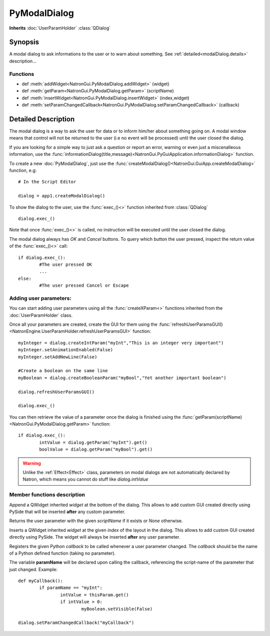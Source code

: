 .. module:: NatronGui
.. _pyModalDialog:

PyModalDialog
******************

**Inherits** :doc:`UserParamHolder` :class:`QDialog`


Synopsis
-------------

A modal dialog to ask informations to the user or to warn about something.
See :ref:`detailed<modalDialog.details>` description...


Functions
^^^^^^^^^

*    def :meth:`addWidget<NatronGui.PyModalDialog.addWidget>` (widget)
*    def :meth:`getParam<NatronGui.PyModalDialog.getParam>` (scriptName)
*    def :meth:`insertWidget<NatronGui.PyModalDialog.insertWidget>` (index,widget)
*    def :meth:`setParamChangedCallback<NatronGui.PyModalDialog.setParamChangedCallback>` (callback)

.. _modalDialog.details:

Detailed Description
---------------------------

The modal dialog is a way to ask the user for data or to inform him/her about something going on.
A modal window means that control will not be returned to the user (i.e no event will be processed) until
the user closed the dialog.

If you are looking for a simple way to just ask a question or report an error, warning or even
just a miscenalleous information, use the :func:`informationDialog(title,message)<NatronGui.PyGuiApplication.informationDialog>` function.

To create a new :doc:`PyModalDialog`, just use the :func:`createModalDialog()<NatronGui.GuiApp.createModalDialog>` function, e.g::

	# In the Script Editor
	
	dialog = app1.createModalDialog()
	
To show the dialog to the user, use the :func:`exec_()<>` function inherited from :class:`QDialog` ::

	dialog.exec_()
	
Note that once :func:`exec_()<>` is called, no instruction will be executed until the user closed the dialog. 

The modal dialog always has *OK* and *Cancel* buttons. To query which button the user pressed, inspect the return value of the :func:`exec_()<>` call::

	if dialog.exec_():
		#The user pressed OK
		...
	else:
		#The user pressed Cancel or Escape
		
Adding user parameters:
^^^^^^^^^^^^^^^^^^^^^^^


You can start adding user parameters using all the :func:`createXParam<>` functions inherited from the :doc:`UserParamHolder` class.

Once all your parameters are created, create the GUI for them using the :func:`refreshUserParamsGUI()<NatronEngine.UserParamHolder.refreshUserParamsGUI>` function::

	myInteger = dialog.createIntParam("myInt","This is an integer very important")
	myInteger.setAnimationEnabled(False)
	myInteger.setAddNewLine(False)
	
	#Create a boolean on the same line
	myBoolean = dialog.createBooleanParam("myBool","Yet another important boolean")
	
	dialog.refreshUserParamsGUI()
	
	dialog.exec_()
	
You can then retrieve the value of a parameter once the dialog is finished using the :func:`getParam(scriptName)<NatronGui.PyModalDialog.getParam>` function::

	if dialog.exec_():
		intValue = dialog.getParam("myInt").get()
		boolValue = dialog.getParam("myBool").get()

.. warning::

	Unlike the :ref:`Effect<Effect>` class, parameters on modal dialogs are not automatically declared by Natron,
	which means you cannot do stuff like *dialog.intValue*
	

		
Member functions description
^^^^^^^^^^^^^^^^^^^^^^^^^^^^

.. method:: NatronGui.PyModalDialog.addWidget(widget)

	:param widget: :class:`PySide.QtGui.QWidget`
	
Append a QWidget inherited *widget* at the bottom of the dialog. This allows to add custom GUI created directly using PySide
that will be inserted **after** any custom parameter.




.. method:: NatronGui.PyModalDialog.getParam(scriptName)
	
	:param scriptName: :class:`str`
	:rtype: :class:`Param<NatronEngine.Param>`
	
Returns the user parameter with the given *scriptName* if it exists or *None* otherwise.




.. method:: NatronGui.PyModalDialog.insertWidget(index,widget)

	:param index: :class:`int`
	:param widget: :class:`PySide.QtGui.QWidget`
	
Inserts a QWidget inherited *widget* at the given *index* of the layout in the dialog. This allows to add custom GUI created directly using PySide.
The widget will always be inserted **after** any user parameter.




.. method:: NatronGui.PyModalDialog.setParamChangedCallback(callback)
	
	:param callback: :class:`str`

Registers the given Python *callback* to be called whenever a user parameter changed. 
The *callback* should be the name of a Python defined function (taking no parameter). 

The variable **paramName** will be declared upon calling the callback, referencing the script-name of the parameter that just changed.
Example::

	def myCallback():
		if paramName == "myInt":
			intValue = thisParam.get()
			if intValue > 0:
				myBoolean.setVisible(False)
		
	dialog.setParamChangedCallback("myCallback")
		


